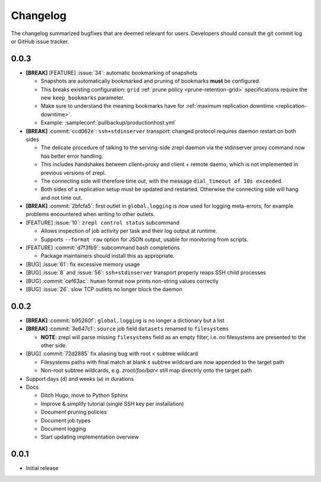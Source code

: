 .. |break_config| replace:: **[BREAK]**
.. |break| replace:: **[BREAK]**
.. |bugfix| replace:: [BUG]
.. |feature| replace:: [FEATURE]

Changelog
=========

The changelog summarized bugfixes that are deemed relevant for users.
Developers should consult the git commit log or GitHub issue tracker.

0.0.3
-----

* |break_config| |feature| :issue:`34`: automatic bookmarking of snapshots

  * Snapshots are automatically bookmarked and pruning of bookmarks **must** be configured.
  * This breaks existing configuration: ``grid`` :ref:`prune policy <prune-retention-grid>`  specifications require the new ``keep_bookmarks`` parameter.
  * Make sure to understand the meaning bookmarks have for :ref:`maximum replication downtime <replication-downtime>`.
  * Example: :sampleconf:`pullbackup/productionhost.yml`

* |break| :commit:`ccd062e`: ``ssh+stdinserver`` transport: changed protocol requires daemon restart on both sides

  * The delicate procedure of talking to the serving-side zrepl daemon via the stdinserver proxy command now has better error handling.
  * This includes handshakes between client+proxy and client + remote daemo, which is not implemented in previous versions of zrepl.
  * The connecting side will therefore time out, with the message ``dial_timeout of 10s exceeded``.
  * Both sides of a replication setup must be updated and restarted. Otherwise the connecting side will hang and not time out.

* |break_config| :commit:`2bfcfa5`: first outlet in ``global.logging`` is now used for logging meta-errors, for example problems encountered when writing to other outlets.
* |feature| :issue:`10`: ``zrepl control status`` subcommand

  * Allows inspection of job activity per task and their log output at runtime.
  * Supports ``--format raw`` option for JSON output, usable for monitoring from scripts.

* |feature| :commit:`d7f3fb9`: subcommand bash completions

  * Package maintainers should install this as appropriate.

* |bugfix| :issue:`61`: fix excessive memory usage
* |bugfix| :issue:`8` and :issue:`56`: ``ssh+stdinserver`` transport properly reaps SSH child processes
* |bugfix| :commit:`cef63ac`: ``human`` format now prints non-string values correctly
* |bugfix| :issue:`26`: slow TCP outlets no longer block the daemon

0.0.2
-----

* |break_config| :commit:`b95260f`: ``global.logging`` is no longer a dictionary but a list

* |break_config| :commit:`3e647c1`: ``source`` job field ``datasets`` renamed to ``filesystems``

  * **NOTE**: zrepl will parse missing ``filesystems`` field as an empty filter,
    i.e. no filesystems are presented to the other side.

* |bugfix| :commit:`72d2885` fix aliasing bug with root `<` subtree wildcard

  * Filesystems paths with final match at blank `s` subtree wildcard are now appended to the target path
  * Non-root subtree wildcards, e.g. `zroot/foo/bar<` still map directrly onto the target path

* Support days (``d``) and weeks (``w``) in durations

* Docs

  * Ditch Hugo, move to Python Sphinx
  * Improve & simplify tutorial (single SSH key per installation)
  * Document pruning policies
  * Document job types
  * Document logging
  * Start updating implementation overview


0.0.1
-----

* Initial release
